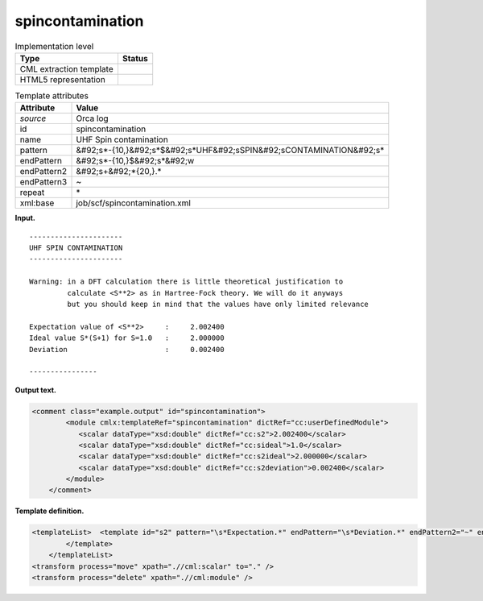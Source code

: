 .. _spincontamination-d3e30317:

spincontamination
=================

.. table:: Implementation level

   +----------------------------------------------------------------------------------------------------------------------------+----------------------------------------------------------------------------------------------------------------------------+
   | Type                                                                                                                       | Status                                                                                                                     |
   +============================================================================================================================+============================================================================================================================+
   | CML extraction template                                                                                                    | |image0|                                                                                                                   |
   +----------------------------------------------------------------------------------------------------------------------------+----------------------------------------------------------------------------------------------------------------------------+
   | HTML5 representation                                                                                                       | |image1|                                                                                                                   |
   +----------------------------------------------------------------------------------------------------------------------------+----------------------------------------------------------------------------------------------------------------------------+

.. table:: Template attributes

   +----------------------------------------------------------------------------------------------------------------------------+----------------------------------------------------------------------------------------------------------------------------+
   | Attribute                                                                                                                  | Value                                                                                                                      |
   +============================================================================================================================+============================================================================================================================+
   | *source*                                                                                                                   | Orca log                                                                                                                   |
   +----------------------------------------------------------------------------------------------------------------------------+----------------------------------------------------------------------------------------------------------------------------+
   | id                                                                                                                         | spincontamination                                                                                                          |
   +----------------------------------------------------------------------------------------------------------------------------+----------------------------------------------------------------------------------------------------------------------------+
   | name                                                                                                                       | UHF Spin contamination                                                                                                     |
   +----------------------------------------------------------------------------------------------------------------------------+----------------------------------------------------------------------------------------------------------------------------+
   | pattern                                                                                                                    | &#92;s*-{10,}&#92;s*$&#92;s*UHF&#92;sSPIN&#92;sCONTAMINATION&#92;s\*                                                       |
   +----------------------------------------------------------------------------------------------------------------------------+----------------------------------------------------------------------------------------------------------------------------+
   | endPattern                                                                                                                 | &#92;s*-{10,}$&#92;s*&#92;w                                                                                                |
   +----------------------------------------------------------------------------------------------------------------------------+----------------------------------------------------------------------------------------------------------------------------+
   | endPattern2                                                                                                                | &#92;s+&#92;*{20,}.\*                                                                                                      |
   +----------------------------------------------------------------------------------------------------------------------------+----------------------------------------------------------------------------------------------------------------------------+
   | endPattern3                                                                                                                | ~                                                                                                                          |
   +----------------------------------------------------------------------------------------------------------------------------+----------------------------------------------------------------------------------------------------------------------------+
   | repeat                                                                                                                     | \*                                                                                                                         |
   +----------------------------------------------------------------------------------------------------------------------------+----------------------------------------------------------------------------------------------------------------------------+
   | xml:base                                                                                                                   | job/scf/spincontamination.xml                                                                                              |
   +----------------------------------------------------------------------------------------------------------------------------+----------------------------------------------------------------------------------------------------------------------------+

**Input.**

::

   ----------------------
   UHF SPIN CONTAMINATION
   ----------------------

   Warning: in a DFT calculation there is little theoretical justification to 
            calculate <S**2> as in Hartree-Fock theory. We will do it anyways
            but you should keep in mind that the values have only limited relevance

   Expectation value of <S**2>     :     2.002400
   Ideal value S*(S+1) for S=1.0   :     2.000000
   Deviation                       :     0.002400

   ----------------        
       

**Output text.**

.. code:: xml

   <comment class="example.output" id="spincontamination">
           <module cmlx:templateRef="spincontamination" dictRef="cc:userDefinedModule">
              <scalar dataType="xsd:double" dictRef="cc:s2">2.002400</scalar>
              <scalar dataType="xsd:double" dictRef="cc:sideal">1.0</scalar>
              <scalar dataType="xsd:double" dictRef="cc:s2ideal">2.000000</scalar>
              <scalar dataType="xsd:double" dictRef="cc:s2deviation">0.002400</scalar>
           </module>
       </comment>

**Template definition.**

.. code:: xml

   <templateList>  <template id="s2" pattern="\s*Expectation.*" endPattern="\s*Deviation.*" endPattern2="~" endOffset="1">    <record>\s*Expectation\svalue\sof\s\WS\*\*2\W.*\s*:{F,cc:s2}</record>    <record>\s*Ideal\svalue\sS\*\(S\+1\)\sfor\sS={F,cc:sideal}:{F,cc:s2ideal}</record>    <record>\s*Deviation\s*:{F,cc:s2deviation}</record>
           </template>
       </templateList>
   <transform process="move" xpath=".//cml:scalar" to="." />
   <transform process="delete" xpath=".//cml:module" />

.. |image0| image:: ../../imgs/Total.png
.. |image1| image:: ../../imgs/Total.png
